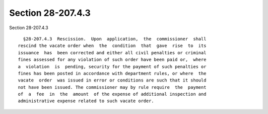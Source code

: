Section 28-207.4.3
==================

Section 28-207.4.3 ::    
        
     
        §28-207.4.3  Rescission.  Upon  application,  the  commissioner  shall
      rescind the vacate order when  the  condition  that  gave  rise  to  its
      issuance  has  been corrected and either all civil penalties or criminal
      fines assessed for any violation of such order have been paid or,  where
      a  violation  is  pending, security for the payment of such penalties or
      fines has been posted in accordance with department rules, or where  the
      vacate  order  was issued in error or conditions are such that it should
      not have been issued. The commissioner may by rule require  the  payment
      of  a  fee  in  the  amount  of the expense of additional inspection and
      administrative expense related to such vacate order.
    
    
    
    
    
    
    